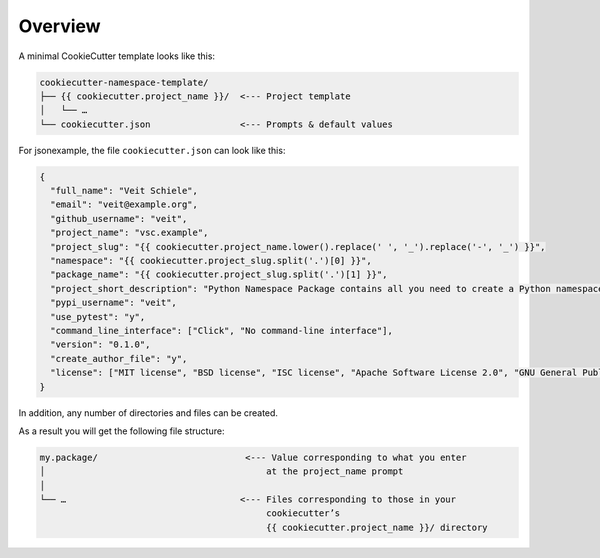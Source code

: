 Overview
========

A minimal CookieCutter template looks like this:

.. code-block:: console

    cookiecutter-namespace-template/
    ├── {{ cookiecutter.project_name }}/  <--- Project template
    │   └── …
    └── cookiecutter.json                 <--- Prompts & default values

For jsonexample, the file ``cookiecutter.json`` can look like this:

.. code-block:: json

    {
      "full_name": "Veit Schiele",
      "email": "veit@example.org",
      "github_username": "veit",
      "project_name": "vsc.example",
      "project_slug": "{{ cookiecutter.project_name.lower().replace(' ', '_').replace('-', '_') }}",
      "namespace": "{{ cookiecutter.project_slug.split('.')[0] }}",
      "package_name": "{{ cookiecutter.project_slug.split('.')[1] }}",
      "project_short_description": "Python Namespace Package contains all you need to create a Python namespace package.",
      "pypi_username": "veit",
      "use_pytest": "y",
      "command_line_interface": ["Click", "No command-line interface"],
      "version": "0.1.0",
      "create_author_file": "y",
      "license": ["MIT license", "BSD license", "ISC license", "Apache Software License 2.0", "GNU General Public License v3", "Not open source"]
    }

In addition, any number of directories and files can be created.

As a result you will get the following file structure:

.. code-block:: console

    my.package/                            <--- Value corresponding to what you enter
    │                                          at the project_name prompt
    │
    └── …                                 <--- Files corresponding to those in your
                                               cookiecutter’s
                                               {{ cookiecutter.project_name }}/ directory
